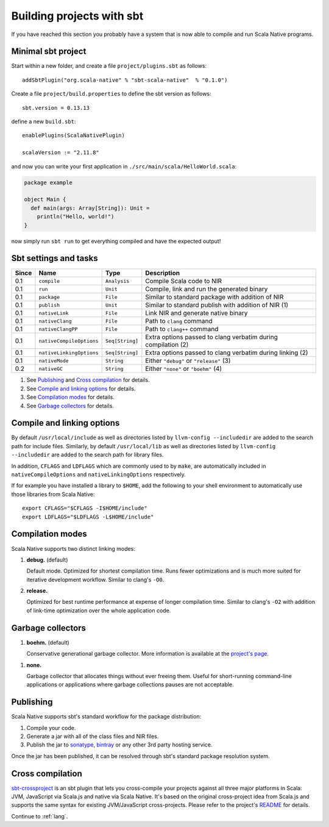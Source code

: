 .. _sbt:

Building projects with sbt
==========================

If you have reached this section you probably have a system that is now able to compile and run Scala Native programs.

Minimal sbt project
-------------------

Start within a new folder, and create a file ``project/plugins.sbt`` as follows::

    addSbtPlugin("org.scala-native" % "sbt-scala-native"  % "0.1.0")

Create a file ``project/build.properties`` to define the sbt version as follows::

    sbt.version = 0.13.13

define a new ``build.sbt``::

    enablePlugins(ScalaNativePlugin)

    scalaVersion := "2.11.8"

and now you can write your first application in ``./src/main/scala/HelloWorld.scala``:

.. code-block:: scala

    package example

    object Main {
      def main(args: Array[String]): Unit =
        println("Hello, world!")
    }

now simply run ``sbt run`` to get everything compiled and have the expected output!

Sbt settings and tasks
----------------------

===== ======================== =============== =========================================================
Since Name                     Type            Description
===== ======================== =============== =========================================================
0.1   ``compile``              ``Analysis``    Compile Scala code to NIR
0.1   ``run``                  ``Unit``        Compile, link and run the generated binary
0.1   ``package``              ``File``        Similar to standard package with addition of NIR
0.1   ``publish``              ``Unit``        Similar to standard publish with addition of NIR (1)
0.1   ``nativeLink``           ``File``        Link NIR and generate native binary
0.1   ``nativeClang``          ``File``        Path to ``clang`` command
0.1   ``nativeClangPP``        ``File``        Path to ``clang++`` command
0.1   ``nativeCompileOptions`` ``Seq[String]`` Extra options passed to clang verbatim during compilation (2)
0.1   ``nativeLinkingOptions`` ``Seq[String]`` Extra options passed to clang verbatim during linking (2)
0.1   ``nativeMode``           ``String``      Either ``"debug"`` or ``"release"`` (3)
0.2   ``nativeGC``             ``String``      Either ``"none"`` or ``"boehm"`` (4)
===== ======================== =============== =========================================================

1. See `Publishing`_ and `Cross compilation`_ for details.
2. See `Compile and linking options`_ for details.
3. See `Compilation modes`_ for details.
4. See `Garbage collectors`_ for details.

Compile and linking options
---------------------------

By default ``/usr/local/include`` as well as directories listed by ``llvm-config
--includedir`` are added to the search path for include files. Similarly, by
default ``/usr/local/lib`` as well as directories listed by ``llvm-config
--includedir`` are added to the search path for library files. 

In addition, ``CFLAGS`` and ``LDFLAGS`` which are commonly used to by ``make``,
are automatically included in ``nativeCompileOptions`` and
``nativeLinkingOptions`` respectively.

If for example you have installed a library to ``$HOME``, add the following to
your shell environment to automatically use those libraries from Scala Native::

    export CFLAGS="$CFLAGS -I$HOME/include"
    export LDFLAGS="$LDFLAGS -L$HOME/include"

Compilation modes
-----------------

Scala Native supports two distinct linking modes:

1. **debug.** (default)

   Default mode. Optimized for shortest compilation time. Runs fewer
   optimizations and is much more suited for iterative development workflow.
   Similar to clang's ``-O0``.

2. **release.**

   Optimized for best runtime performance at expense of longer compilation time.
   Similar to clang's ``-O2`` with addition of link-time optimization over
   the whole application code.

Garbage collectors
------------------

1. **boehm.** (default)

   Conservative generational garbage collector. More information is available
   at the `project's page <https://www.hboehm.info/gc/>`_.

1. **none.**

   Garbage collector that allocates things without ever freeing them. Useful
   for short-running command-line applications or applications where garbage
   collections pauses are not acceptable.

Publishing
----------

Scala Native supports sbt's standard workflow for the package distribution:

1. Compile your code.
2. Generate a jar with all of the class files and NIR files.
3. Publish the jar to `sonatype`_, `bintray`_ or any other 3rd party hosting service.

Once the jar has been published, it can be resolved through sbt's standard
package resolution system.

.. _sonatype: https://github.com/xerial/sbt-sonatype
.. _bintray: https://github.com/sbt/sbt-bintray

Cross compilation
-----------------

`sbt-crossproject <https://github.com/scala-native/sbt-crossproject>`_ is an
sbt plugin that lets you cross-compile your projects against all three major
platforms in Scala: JVM, JavaScript via Scala.js and native via Scala Native.
It's based on the original cross-project idea from Scala.js and supports the
same syntax for existing JVM/JavaScript cross-projects. Please refer to the project's
`README <https://github.com/scala-native/sbt-crossproject/blob/master/README.md>`_
for details.

Continue to :ref:`lang`.
